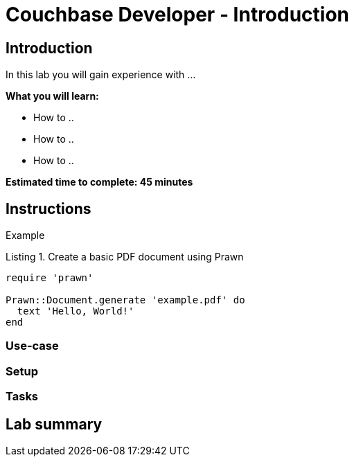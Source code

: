 = Couchbase Developer - Introduction
// Used for source highlighting
:source-highlighter: rouge
:listing-caption: Listing

== Introduction

In this lab you will gain experience with ...

*What you will learn:*

* How to ..
* How to ..
* How to ..

*Estimated time to complete: 45 minutes*

== Instructions

Example

.Create a basic PDF document using Prawn
[source,ruby]
----
require 'prawn'

Prawn::Document.generate 'example.pdf' do
  text 'Hello, World!'
end
----

=== Use-case

=== Setup

=== Tasks

== Lab summary